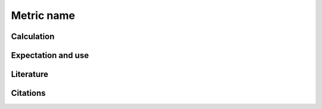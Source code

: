 Metric name
===========

Calculation
-----------

Expectation and use
-------------------

Literature
----------

Citations
---------